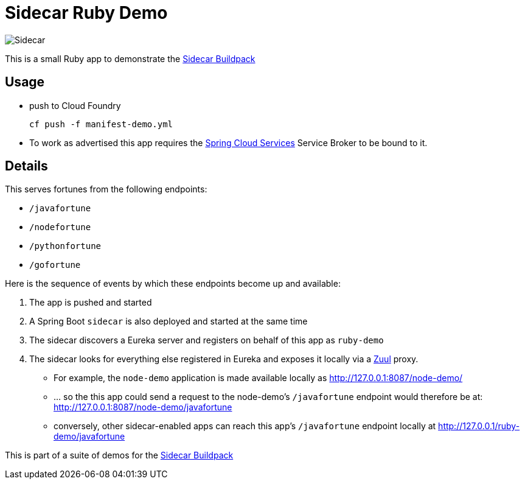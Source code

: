 # Sidecar Ruby Demo

[[img-sidecar]]
image::https://upload.wikimedia.org/wikipedia/commons/c/c2/Bundesarchiv_Bild_102-12561,_Berlin,_Fahrrad_mit_Beiwagen.jpg[Sidecar]

This is a small Ruby app to demonstrate the https://github.com/rhardt-pivotal/sidecar-buildpack[Sidecar Buildpack]

## Usage
* push to Cloud Foundry
+
----
cf push -f manifest-demo.yml
----
+
* To work as advertised this app requires the https://docs.pivotal.io/spring-cloud-services/1-1/[Spring Cloud Services]
Service Broker to be bound to it.


## Details
This serves fortunes from the following endpoints:

* `/javafortune`
* `/nodefortune`
* `/pythonfortune`
* `/gofortune`

Here is the sequence of events by which these endpoints become up and available:

.  The app is pushed and started
.  A Spring Boot `sidecar` is also deployed and started at the same time
.  The sidecar discovers a Eureka server and registers on behalf of this app as `ruby-demo`
.  The sidecar looks for everything else registered in Eureka and exposes it locally via a https://github.com/Netflix/zuul[Zuul] proxy.
*  For example, the `node-demo` application is made available locally as http://127.0.0.1:8087/node-demo/
*  ... so the this app could send a request to the node-demo's `/javafortune` endpoint would therefore be at: http://127.0.0.1:8087/node-demo/javafortune
*  conversely, other sidecar-enabled apps can reach this app's `/javafortune` endpoint locally at http://127.0.0.1/ruby-demo/javafortune

This is part of a suite of demos for the https://github.com/rhardt-pivotal/sidecar-buildpack[Sidecar Buildpack]